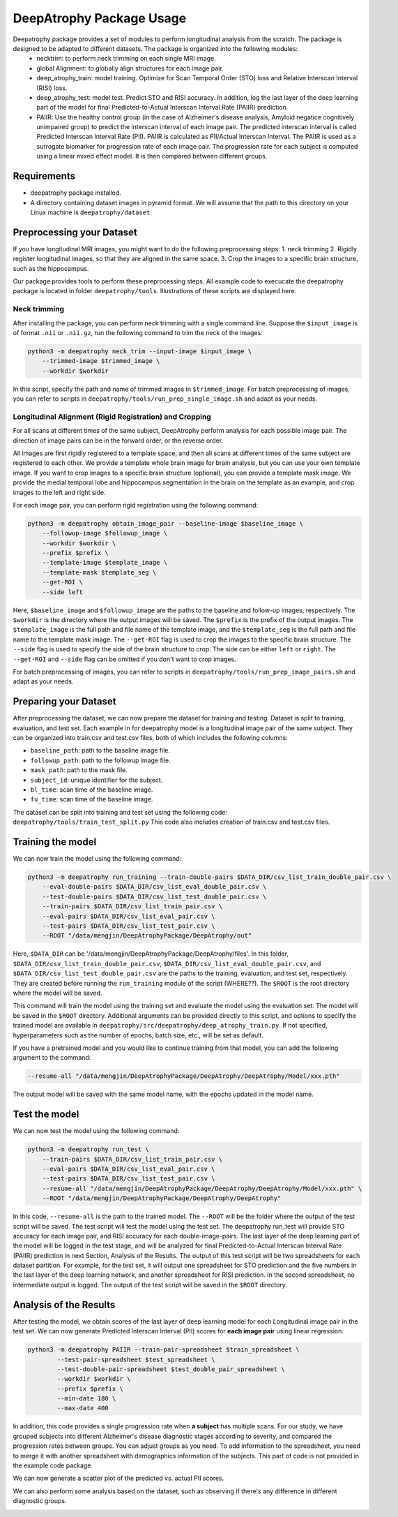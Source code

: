 **********************************************
DeepAtrophy Package Usage
**********************************************

Deepatrophy package provides a set of modules to perform longitudinal analysis from the scratch. The package is designed to be adapted to different datasets. The package is organized into the following modules:
 - necktrim: to perform neck trimming on each single MRI image.
 - global Alignment: to globally align structures for each image pair.
 - deep_atrophy_train: model training. Optimize for Scan Temporal Order (STO) loss and Relative Interscan Interval (RISI) loss.
 - deep_atrophy_test: model test. Predict STO and RISI accuracy. In addition, log the last layer of the deep learning part of the model for final Predicted-to-Actual Interscan Interval Rate (PAIIR) prediction.
 - PAIIR: Use the healthy control group (in the case of Alzheimer's disease analysis, Amyloid negatice cognitively unimpaired group) to predict the interscan interval of each image pair. The predicted interscan interval is called Predicted Interscan Interval Rate (PII). PAIIR is calculated as PII/Actual Interscan Interval. The PAIIR is used as a surrogate biomarker for progression rate of each image pair. The progression rate for each subject is computed using a linear mixed effect model. It is then compared between different groups.

Requirements
============
* deepatrophy package installed.
* A directory containing dataset images in pyramid format. We will assume that the path to this directory on your Linux machine is ``deepatrophy/dataset``.


Preprocessing your Dataset
=============================

If you have longitudinal MRI images, you might want to do the following preprocessing steps:
1. neck trimming
2. Rigidly register longitudinal images, so that they are aligned in the same space.
3. Crop the images to a specific brain structure, such as the hippocampus.

Our package provides tools to perform these preprocessing steps. All example code to execucate the deepatrophy package is located in folder ``deepatrophy/tools``. Illustrations of these scripts are displayed here.


Neck trimming
----------------

After installing the package, you can perform neck trimming with a single command line. Suppose the ``$input_image`` is of format ``.nii`` or ``.nii.gz``, run the following command to trim the neck of the images:

.. code-block:: bash

    python3 -m deepatrophy neck_trim --input-image $input_image \
        --trimmed-image $trimmed_image \
        --workdir $workdir

In this script, specify the path and name of trimmed images in ``$trimmed_image``. For batch preprocessing of images, you can refer to scripts in ``deepatrophy/tools/run_prep_single_image.sh`` and adapt as your needs.

Longitudinal Alignment (Rigid Registration) and Cropping
---------------------------------------------------------    

For all scans at different times of the same subject, DeepAtrophy perform analysis for each possible image pair. The direction of image pairs can be in the forward order, or the reverse order. 

All images are first rigidly registered to a template space, and then all scans at different times of the same subject are registered to each other. We provide a template whole brain image for brain analysis, but you can use your own template image. 
If you want to crop images to a specific brain structure (optional), you can provide a template mask image. We provide the medial temporal lobe and hippocampus segmentation in the brain on the template as an example, and crop images to the left and right side.

For each image pair, you can perform rigid registration using the following command:

.. code-block:: bash

    python3 -m deepatrophy obtain_image_pair --baseline-image $baseline_image \
        --followup-image $followup_image \
        --workdir $workdir \
        --prefix $prefix \
        --template-image $template_image \
        --template-mask $template_seg \
        --get-ROI \
        --side left

Here, ``$baseline_image`` and ``$followup_image`` are the paths to the baseline and follow-up images, respectively. The ``$workdir`` is the directory where the output images will be saved. The ``$prefix`` is the prefix of the output images. The ``$template_image`` is the full path and file name of the template image, and the ``$template_seg`` is the full path and file name to the template mask image. The ``--get-ROI`` flag is used to crop the images to the specific brain structure. The ``--side`` flag is used to specify the side of the brain structure to crop. The side can be either ``left`` or ``right``. The ``--get-ROI`` and ``--side`` flag can be omitted if you don't want to crop images.

For batch preprocessing of images, you can refer to scripts in ``deepatrophy/tools/run_prep_image_pairs.sh`` and adapt as your needs.


Preparing your Dataset
=============================
After preprocessing the dataset, we can now prepare the dataset for training and testing.
Dataset is split to training, evaluation, and test set. Each example in for deepatrophy model is a longitudinal image pair of the same subject. They can be organized into train.csv and test.csv files, both of which includes the following columns:

- ``baseline_path``: path to the baseline image file.
- ``followup_path``: path to the followup image file.
- ``mask_path``: path to the mask file.
- ``subject_id``: unique identifier for the subject.
- ``bl_time``: scan time of the baseline image.
- ``fu_time``: scan time of the baseline image.

The dataset can be split into training and test set using the following code: ``deepatrophy/tools/train_test_split.py`` This code also includes creation of train.csv and test.csv files.

.. todo:: Add path of code.

Training the model
=============================

We can now train the model using the following command:

.. code-block:: bash

    python3 -m deepatrophy run_training --train-double-pairs $DATA_DIR/csv_list_train_double_pair.csv \
        --eval-double-pairs $DATA_DIR/csv_list_eval_double_pair.csv \
        --test-double-pairs $DATA_DIR/csv_list_test_double_pair.csv \
        --train-pairs $DATA_DIR/csv_list_train_pair.csv \
        --eval-pairs $DATA_DIR/csv_list_eval_pair.csv \
        --test-pairs $DATA_DIR/csv_list_test_pair.csv \
        --ROOT "/data/mengjin/DeepAtrophyPackage/DeepAtrophy/out"

Here, ``$DATA_DIR`` can be '/data/mengjin/DeepAtrophyPackage/DeepAtrophy/files'. In this folder, ``$DATA_DIR/csv_list_train_double_pair.csv``, ``$DATA_DIR/csv_list_eval_double_pair.csv``, and ``$DATA_DIR/csv_list_test_double_pair.csv`` are the paths to the training, evaluation, and test set, respectively. They are created before running the ``run_training`` module of the script (WHERE??). The ``$ROOT`` is the root directory where the model will be saved.

This command will train the model using the training set and evaluate the model using the evaluation set. The model will be saved in the ``$ROOT`` directory. Additional arguments can be provided directly to this script, and options to specify the trained model are available in ``deepatrophy/src/deepatrophy/deep_atrophy_train.py``. If not specified, hyperparameters such as the number of epochs, batch size, etc., will be set as default.

If you have a pretrained model and you would like to continue training from that model, you can add the following argument to the command:

.. code-block:: bash

    --resume-all "/data/mengjin/DeepAtrophyPackage/DeepAtrophy/DeepAtrophy/Model/xxx.pth"

The output model will be saved with the same model name, with the epochs updated in the model name.


Test the model
=============================

We can now test the model using the following command:

.. code-block:: bash

    python3 -m deepatrophy run_test \
        --train-pairs $DATA_DIR/csv_list_train_pair.csv \
        --eval-pairs $DATA_DIR/csv_list_eval_pair.csv \
        --test-pairs $DATA_DIR/csv_list_test_pair.csv \
        --resume-all "/data/mengjin/DeepAtrophyPackage/DeepAtrophy/DeepAtrophy/Model/xxx.pth" \
        --ROOT "/data/mengjin/DeepAtrophyPackage/DeepAtrophy/DeepAtrophy"

In this code, ``--resume-all`` is the path to the trained model. The ``--ROOT`` will be the folder where the output of the test script will be saved. The test script will test the model using the test set. The deepatrophy run_test will provide STO accuracy for each image pair, and RISI accuracy for each double-image-pairs. The last layer of the deep learning part of the model will be logged in the test stage, and will be analyzed for final Predicted-to-Actual Interscan Interval Rate (PAIIR) prediction in next Section, Analysis of the Results. The output of this test script will be two spreadsheets for each dataset partition. For example, for the test set, it will output one spreadsheet for STO prediction and the five numbers in the last layer of the deep learning network, and another spreadsheet for RISI prediction. In the second spreadsheet, no intermediate output is logged. The output of the test script will be saved in the ``$ROOT`` directory.

Analysis of the Results
=============================

After testing the model, we obtain scores of the last layer of deep learning model for each Longitudinal image pair in the test set. We can now generate Predicted Interscan Interval (PII) scores for **each image pair** using linear regression. 

.. code-block:: bash

    python3 -m deepatrophy PAIIR --train-pair-spreadsheet $train_spreadsheet \
            --test-pair-spreadsheet $test_spreadsheet \
            --test-double-pair-spreadsheet $test_double_pair_spreadsheet \
            --workdir $workdir \
            --prefix $prefix \
            --min-date 180 \
            --max-date 400

In addition, this code provides a single progression rate when **a subject** has multiple scans. For our study, we have grouped subjects into different Alzheimer's disease diagnostic stages according to severity, and compared the progression rates between groups. You can adjust groups as you need. To add information to the spreadsheet, you need to merge it with another spreadsheet with demographics information of the subjects. This part of code is not provided in the example code package.


We can now generate a scatter plot of the predicted vs. actual PII scores.

.. image:: _static/PAIIR_group_diff.png

We can also perform some analysis based on the dataset, such as observing if there's any difference in different diagnostic groups.

.. image:: _static/PAIIR_group_diff.png

